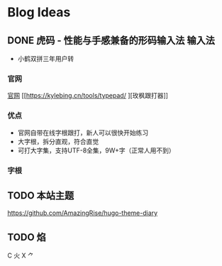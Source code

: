 #+hugo_base_dir: c:/Users/neikice-5600x/blog/
#+hugo_section: posts
#+hugo_auto_set_lastmod: t
#+hugo_custom_front_matter: :author "长问长青"
#+STARTUP: logdrawer

* Blog Ideas

** DONE 虎码 - 性能与手感兼备的形码输入法                            :输入法:
SCHEDULED: <2022-10-25 Tue>
:PROPERTIES:
:EXPORT_FILE_NAME: 虎码
:END:
:LOGBOOK:
- State "DONE"       from "STARTED"    [2022-10-26 Wed 20:09]
:END:
- 小鹤双拼三年用户转
*** 官网 
[[https://tiger-code.com/][官网]] [[https://kylebing.cn/tools/typepad/
][玫枫跟打器]]
*** 优点
- 官网自带在线字根跟打，新人可以很快开始练习
- 大字根，拆分直观，符合直觉 
- 可打大字集，支持UTF-8全集，9W+字（正常人用不到）
*** 字根

** TODO 本站主题
:PROPERTIES:
:EXPORT_FILE_NAME: 本站主题
:END:

https://github.com/AmazingRise/hugo-theme-diary
** TODO 焰
:PROPERTIES:
:EXPORT_FILE_NAME: 焰
:END:

C 火 X ⺈
